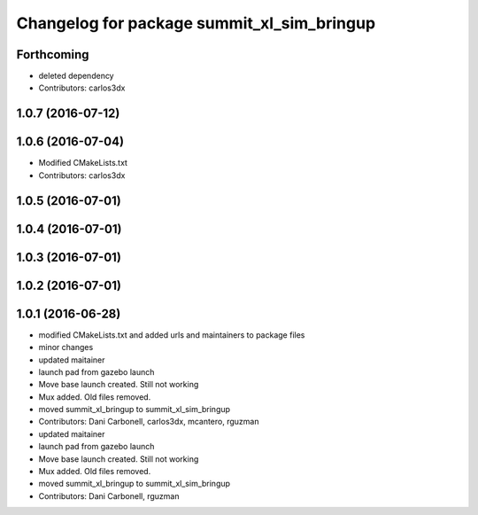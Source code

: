 ^^^^^^^^^^^^^^^^^^^^^^^^^^^^^^^^^^^^^^^^^^^
Changelog for package summit_xl_sim_bringup
^^^^^^^^^^^^^^^^^^^^^^^^^^^^^^^^^^^^^^^^^^^

Forthcoming
-----------
* deleted dependency
* Contributors: carlos3dx

1.0.7 (2016-07-12)
------------------

1.0.6 (2016-07-04)
------------------
* Modified CMakeLists.txt
* Contributors: carlos3dx

1.0.5 (2016-07-01)
------------------

1.0.4 (2016-07-01)
------------------

1.0.3 (2016-07-01)
------------------

1.0.2 (2016-07-01)
------------------

1.0.1 (2016-06-28)
------------------
* modified CMakeLists.txt and added urls and maintainers to package files
* minor changes
* updated maitainer
* launch pad from gazebo launch
* Move base launch created. Still not working
* Mux added. Old files removed.
* moved summit_xl_bringup to summit_xl_sim_bringup
* Contributors: Dani Carbonell, carlos3dx, mcantero, rguzman

* updated maitainer
* launch pad from gazebo launch
* Move base launch created. Still not working
* Mux added. Old files removed.
* moved summit_xl_bringup to summit_xl_sim_bringup
* Contributors: Dani Carbonell, rguzman
